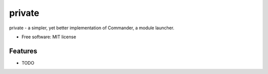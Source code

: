 ===============================
private
===============================

private - a simpler, yet better implementation of Commander, a module launcher.

* Free software: MIT license

Features
--------

* TODO
